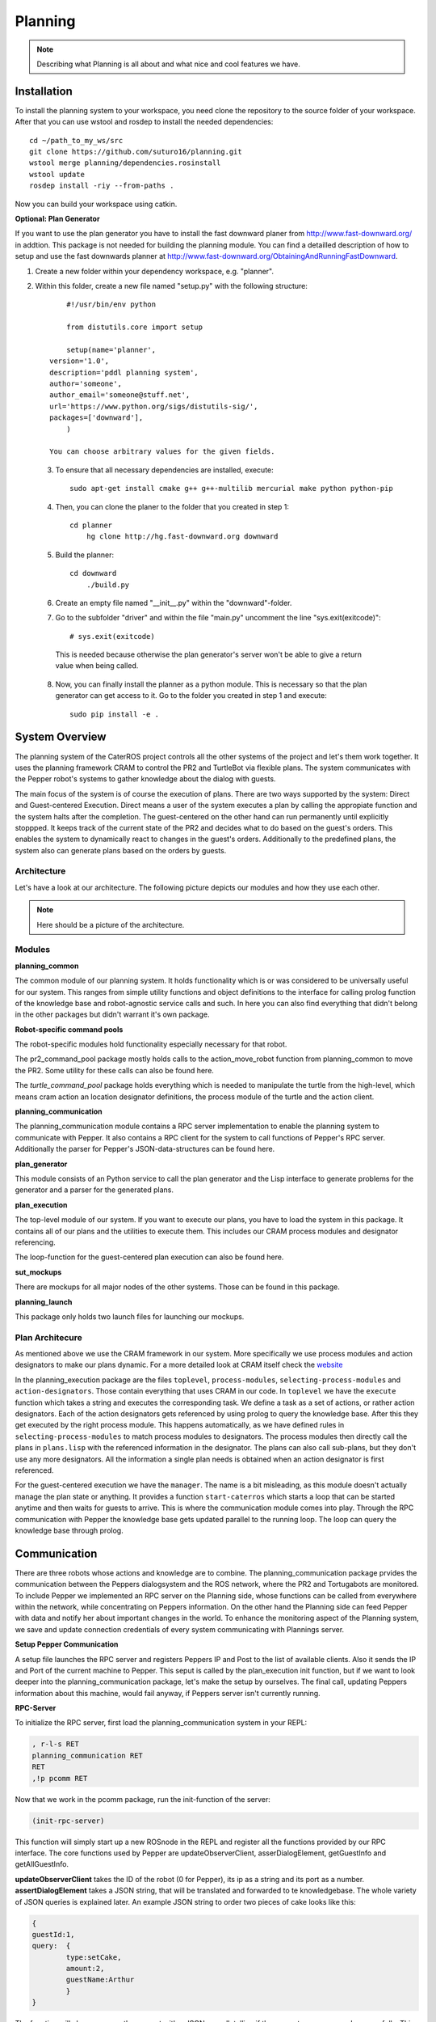 Planning
========

.. note::
	Describing what Planning is all about and what nice and cool features we have.

Installation
------------
To install the planning system to your workspace, you need clone the repository to the source folder of your workspace. After that you can use wstool and rosdep to install the needed dependencies::

    cd ~/path_to_my_ws/src
    git clone https://github.com/suturo16/planning.git
    wstool merge planning/dependencies.rosinstall
    wstool update
    rosdep install -riy --from-paths .

Now you can build your workspace using catkin.

**Optional: Plan Generator**

If you want to use the plan generator you have to install the fast downward planer from http://www.fast-downward.org/ in addtion. This package is not needed for building the planning module. You can find a detailled description of how to setup and use the fast downwards planner at http://www.fast-downward.org/ObtainingAndRunningFastDownward.

1. Create a new folder within your dependency workspace, e.g. "planner". 

2. Within this folder, create a new file named "setup.py" with the following structure::
   
   	#!/usr/bin/env python

	from distutils.core import setup

	setup(name='planner',
    version='1.0',
    description='pddl planning system',
    author='someone',
    author_email='someone@stuff.net',
    url='https://www.python.org/sigs/distutils-sig/',
    packages=['downward'],
    	)      

    You can choose arbitrary values for the given fields.
    
 3. To ensure that all necessary dependencies are installed, execute::
 
        sudo apt-get install cmake g++ g++-multilib mercurial make python python-pip
        
 4. Then, you can clone the planer to the folder that you created in step 1::
 
        cd planner
	    hg clone http://hg.fast-downward.org downward
        
 5. Build the planner::
 
        cd downward
	    ./build.py
 
 6. Create an empty file named "__init__.py" within the "downward"-folder.
 
 7. Go to the subfolder "driver" and within the file "main.py" uncomment the line "sys.exit(exitcode)"::
 
        # sys.exit(exitcode)
        
   This is needed because otherwise the plan generator's server won't be able to give a return value when being called.
   
 8. Now, you can finally install the planner as a python module. This is necessary so that the plan generator can get access to it. Go to the folder you created in step 1 and execute::
 
        sudo pip install -e .

System Overview
---------------

The planning system of the CaterROS project controls all the other systems of the project and let's them work together. It uses the planning framework CRAM to control the PR2 and TurtleBot via flexible plans. The system communicates with the Pepper robot's systems to gather knowledge about the dialog with guests.

The main focus of the system is of course the execution of plans. There are two ways supported by the system: Direct and Guest-centered Execution. Direct means a user of the system executes a plan by calling the appropiate function and the system halts after the completion. The guest-centered on the other hand can run permanently until explicitly stoppped. It keeps track of the current state of the PR2 and decides what to do based on the guest's orders. This enables the system to dynamically react to changes in the guest's orders. Additionally to the predefined plans, the system also can generate plans based on the orders by guests.

Architecture
____________

Let's have a look at our architecture. The following picture depicts our modules and how they use each other.
	
.. note::
	Here should be a picture of the architecture.
Modules
_______

**planning_common**

The common module of our planning system. It holds functionality which is or was considered to be universally useful for our system. This ranges from simple utility functions and object definitions to the interface for calling prolog function of the knowledge base and robot-agnostic service calls and such. In here you can also find everything that didn't belong in the other packages but didn't warrant it's own package.


**Robot-specific command pools**

The robot-specific modules hold functionality especially necessary for that robot.

The pr2_command_pool package mostly holds calls to the action_move_robot function from planning_common to move the PR2. Some utility for these calls can also be found here.

The *turtle_command_pool* package holds everything which is needed to manipulate the turtle from the high-level, which means cram action an location designator definitions, the process module of the turtle and the action client.

	
**planning_communication**

The planning_communication module contains a RPC server implementation to enable the planning system to communicate with Pepper. It also contains a RPC client for the system to call functions of Pepper's RPC server.
Additionally the parser for Pepper's JSON-data-structures can be found here.


**plan_generator**

This module consists of an Python service to call the plan generator and the Lisp interface to generate problems for the generator and a parser for the generated plans.

	
**plan_execution**

The top-level module of our system. If you want to execute our plans, you have to load the system in this package. It contains all of our plans and the utilities to execute them. This includes our CRAM process modules and designator referencing.

The loop-function for the guest-centered plan execution can also be found here.


**sut_mockups**

There are mockups for all major nodes of the other systems. Those can be found in this package.


**planning_launch**

This package only holds two launch files for launching our mockups.


Plan Architecure
________________

As mentioned above we use the CRAM framework in our system. More specifically we use process modules and action designators to make our plans dynamic. For a more detailed look at CRAM itself check the `website <http://cram-system.org/>`_

In the planning_execution package are the files ``toplevel``, ``process-modules``, ``selecting-process-modules`` and ``action-designators``. Those contain everything that uses CRAM in our code. In ``toplevel`` we have the ``execute`` function which takes a string and executes the corresponding task. We define a task as a set of actions, or rather action designators. Each of the action designators gets referenced by using prolog to query the knowledge base. After this they get executed by the right process module. This happens automatically, as we have defined rules in ``selecting-process-modules`` to match process modules to designators. The process modules then directly call the plans in ``plans.lisp`` with the referenced information in the designator. The plans can also call sub-plans, but they don't use any more designators. All the information a single plan needs is obtained when an action designator is first referenced.

For the guest-centered execution we have the ``manager``. The name is a bit misleading, as this module doesn't actually manage the plan state or anything. It provides a function ``start-caterros`` which starts a loop that can be started anytime and then waits for guests to arrive. This is where the communication module comes into play. Through the RPC communication with Pepper the knowledge base gets updated parallel to the running loop. The loop can query the knowledge base through prolog.

Communication
-------------

There are three robots whose actions and knowledge are to combine. The planning_communication package prvides the communication between the Peppers dialogsystem and the ROS network, where the PR2 and Tortugabots are monitored. To include Pepper we implemented an RPC server on the Planning side, whose functions can be called from everywhere within the network, while concentrating on Peppers information. On the other hand the Planning side can feed Pepper with data and notify her about important changes in the world. To enhance the monitoring aspect of the Planning system, we save and update connection credentials of every system communicating with Plannings server.

**Setup Pepper Communication**

A setup file launches the RPC server and registers Peppers IP and Post to the list of available clients. Also it sends the IP and Port of the current machine to Pepper. This seput is called by the plan_execution init function, but if we want to look deeper into the planning_communication package, let's make the setup by ourselves. The final call, updating Peppers information about this machine, would fail anyway, if Peppers server isn't currently running.

**RPC-Server**

To initialize the RPC server, first load the planning_communication system in your REPL:

.. code:: lisp
	
	, r-l-s RET
	planning_communication RET
	RET
	,!p pcomm RET

Now that we work in the pcomm package, run the init-function of the server:

.. code:: lisp
	
	(init-rpc-server)
	
This function will simply start up a new ROSnode in the REPL and register all the functions provided by our RPC interface. The core functions used by Pepper are updateObserverClient, asserDialogElement, getGuestInfo and getAllGuestInfo.

**updateObserverClient** takes the ID of the robot (0 for Pepper), its ip as a string and its port as a number.
**assertDialogElement** takes a JSON string, that will be translated and forwarded to te knowledgebase. The whole variety of JSON queries is explained later. An example JSON string to order two pieces of cake looks like this:

.. code::

	{
	guestId:1,
	query: 	{
		type:setCake,
	  	amount:2,
	  	guestName:Arthur
	    	}
	}

The function will always answer the request with a JSON as well, telling if the request was processed successfully. This is the answer to the order sent previously:

.. code::

	{
	guestId:1,
	return: {
		type:setCake,
	  	success:1,
	  	tableId:table1
	    	}
	}

Only upon the request of a new order (type: setCake) the response contains the tableId of the guest, every other response lacks this information.

**getGuestInfo** needs a guest-id and returns all information about the order identified by this specific guest-id. A common response for the guest-id 1, considering we transmitted the order above, looks like this:

.. code::

	{
	guestId : 1,
	return: {	
		type: getGuestInfo,
		name: Arthur,
		location: table1, 
		total: 2,
		delivered: 0
		}
	}

**getAllGuestInfos** returns a list, containing all orders in the same format as a request for a specific guest (see **getGuestInfo**). It is called with any arbitrary parameter (there is a conflict when calling RPC function from Python to LISP, when the LISP function has no parameters).  

**RPC-Client**

The core functionality of the RPC client is to send RPC to Pepper. Mainly we use update-connection-credentials and fire-rpc-to-client. To make those calls more developer/user friendly, we have a list of clients, that use the Planning RPC server. We can take those connection credentials to fire a call to clients, using only their keynames.

**update-connection-credentials** will send the IP and port of the current machine (where the Planning server is running) to a remote client identified by its keyname, or to a yet unknown client using its IP and Port. The client must have an *updateObserverClient* function implemented on their side. After this call, the remote client will have information about our server. Here is an example usage:

.. code:: lisp
	
	(update-connection-credentials :client :pepper)

**fire-rpc-to-client** calls a function at a remote client. It uses the clients keyname, the function name and arguments needed in the function:

.. code:: lisp
	
	(fire-rpc-to-client :pepper "notify")

Plans
-------------
We defined different plans to realize our scenario: 

**grasp**

There is one plan that enables the PR2 to grasp various objects. How to grasp the actual object is decided on the basis of the given object type. Possible objects that can be grasped are: a knife, a plate, a spatula and a cylinder. 

**place-object**

The plan place-object can be used hold a given object to a given location. Optionally, the object can be released so that this plan can also be used to drop objects to a given location. The given object has to be grasped already. 

**detach-object-from-rack**

This plan is used to detach objects that should be taken from the rack. It assumes that the given object was grasped already. In our scenario, this is only used for getting the knife. 

**cut-object:**

The plan cut-object is used to cut a given object (in our case: a cake) with a given knife. It assumes that the knife is grasped 	already. Additionally, a target can be defined optionally. If a target is given, the slice that was cut is moved there. In our scenario, we pass the spatula as a target so that the PR2 pushs the piece of cake onto it after it was cut. 

**move-n-flip:**

Move-n-flip is used to move a given tool to a given location and then flip it. In our scenario, we use it to drop the piece of cake on the plate after it was pushed on the spatula. 


Plan Generation
---------------

The plan_generator module allows to dynamically generate a sequence of actions that are needed to fulfill a given goal (in our case: serve a given amount of pieces of cake). Therefore, it provides access to the classical planning system Fast Downward from http://www.fast-downward.org/ using a ROS service in python. The service returns the resulting actions in a JSON-format that can easily be transformed to the action designators that are needed by our system.

The Fast Downward planning system needs two inputs: a domain definition and a task definition written in the Planning Domain Definition Language (PDDL). You can find a good introduction on PDDL at: http://www.cs.toronto.edu/~sheila/2542/s14/A1/introtopddl2.pdf. 
The domain definition describes the given environment which is mainly about the kind of objects that can be found there, the properties that they can have and the actions that can be used to change their properties. In our case, all the tasks that can be occur are placed in the same domain, so we defined the CaterROS domain. A task defines an initial state and a goal state. The planning system then shall find a sequence of actions (as defined in the given domain) to get from the initial state to the goal state. Therefore, the task definition also contains the concrete objects that are given (for example knife0 as a knife). The plan_generator module provides methods to generate a task file automatically depending on the amount of pieces of cake that should be served. The other objects and properties of the objects are fixed since they cannot (and don't have to) change within our scenario. 

To use the plan generator for the CaterROS scenario, just start the python service:

      .. code:: bash

            rosrun plan_generator generate_plan.py

Now the demonstration can be run using the plan generator.



Executing Plans
---------------

There are two ways to execute the plans. Either by calling the ``execute`` function directly or by having guests in the knowledge base and let the system decide what to do on it's own.

**Setup**

To call the plans you need to load the ``plan-execution-system`` in the ``plan_execution_system``. So open up the roslisp REPL by opening a terminal and typing::

	roslisp_repl

In the REPL type::
	
	CL-USER> (ros-load:load-system "plan_execution_system" :plan-execution-system)
	
And go into the package::

	CL-USER> (in-package :pexecution)


**Direct**

Now you just have to call::

	PEXECUTION> (execute "demo")
	
To start the demo task. The task gets evaluated to designators and those get referenced to real plans. In ``toplevel.lisp`` is a function ``task->designators`` in which all the tasks and theirs corresponding designators are defined. The most important ones are the "steps", which can be executed in order to execute the whole scenario of the CaterROS project. The ``prep``, ``cut`` and ``deliver`` ones are also important as they are the ones called by the guest-centered method, but htey can also be executed directly.

**Guest-centered**

Now you call::

	PEXECUTION> (start-caterros)

This starts the guest-centered plan execution loop (or GCPEL, as I certainly will never call it). As long as there is no guest present in the knowledge base the loop prints a message that it's waiting for a guest. When a guest arrives and makes an order, the loop will start executing the plans. First it will execute the ``prep`` task, to grasp the tools. Then it will ``cut`` as often as the guest ordered pieces of cake. And lastly it will ``deliver`` the plate with the cake onto the TurtleBot, which will then bring it to the table.

If you want to test this without using Pepper`s Dialog system, you can call the ``test-guest`` function. It will generate a dummy guest in the knowledge base.



Mockups
-------

The mockups package provides mockups scripts for all major components of the CaterROS project (excluding Knowledge) written in Python.

**Usage**

To start the mockups there are two launch files in the ``planning_launch`` package. You can start the mockups themselves with::

	roslaunch planning_launch mockups.launch

If you want to use the knowledge base, use::

	roslaunch planning_launch mockups_w_knowledge.launch

It can happen that the ``tf_subscriber`` node fails to launch properly when launching latter the first time. If this happens, just relaunch it and it should be fine.

You can only run plans if you launch with knowledge, because every plan needs to query the knowledge base. The first launch file is only for testing purposes when implementing service or action calls for example. But with the knowledge base launched you can run any plan and check if the plans themselves can be run without errors.

Most of the mockups have some support for the ROS parameter server. The graspkard mockup can either always instantly return an error value of 0 or simulate a optimization process over a few seconds. And the perception publisher's objects can be altered as well. For more detailed information on the how just look at the code. It's pretty simple. 

Robot-specific Commands
-----------------------

.. note::
	Hmmm
	
PR2
___

.. note::
	Explain how reacting to feedback works for example.

Turtlebot
_________

The turtle_command_pool holds the designator definitions and an action client which will forward the pose to the action server of the tortugabot. 

The chain is basically the following:
plan_execution has an action designator, which tells the tortugabot to go to the location of an location designator. The pose which is transmitted to the location designator, is the pose of the table the current customer is at - we receive that information from knowledge. 
The location designator is being resolved with the help of multiple costmaps.
First a circle is created with a certain radius around the position point of the table (or the tf-frame of the table). Then another circle is created, smaller in radius, around the same point. This one gets substracted from the first, so that one receives an donut shape. 
After this, another costmap is overlayed, which substracts all kinds of obsticles which are within the donut, from the donut. This prevents point creation within walls, since these would be unreachable. 
Then we receive a pose from that costmap, which through the action designator, is build into a cl-tf:pose-stamped.
This gets forwarded to the action server of the turtlebot, and the turtle will then try and find a path to that point. 
